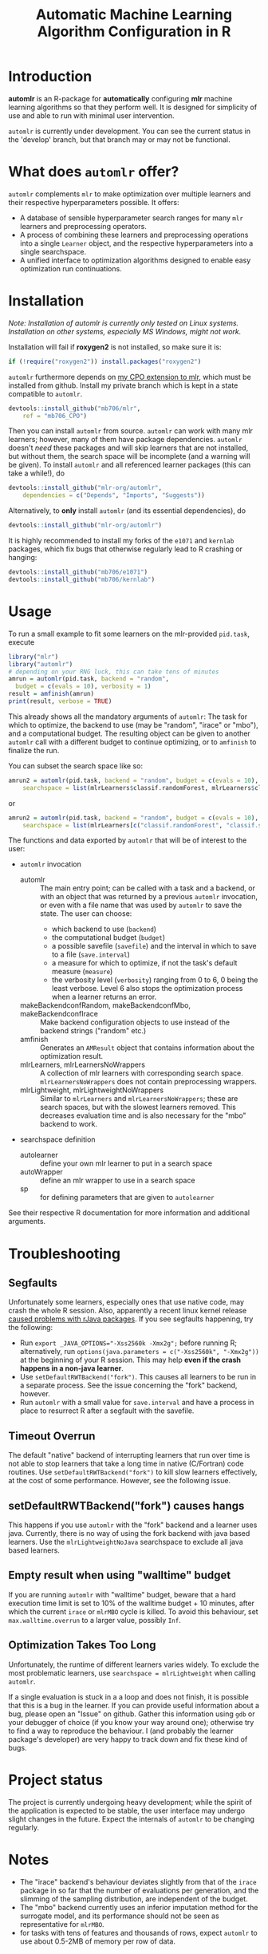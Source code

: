 #+TITLE: Automatic Machine Learning Algorithm Configuration in R
* Introduction
*automlr* is an R-package for *automatically* configuring *mlr* machine learning algorithms so that they perform well. It is designed for simplicity of use and able to run with minimal user intervention.

~automlr~ is currently under development. You can see the current status in the 'develop' branch, but that branch may or may not be functional.

* What does ~automlr~ offer?
~automlr~ complements ~mlr~ to make optimization over multiple learners and their respective hyperparameters possible. It offers:
- A database of sensible hyperparameter search ranges for many ~mlr~ learners and preprocessing operators.
- A process of combining these learners and preprocessing operations into a single ~Learner~ object, and the respective hyperparameters into a single searchspace.
- A unified interface to optimization algorithms designed to enable easy optimization run continuations.

* Installation
/Note: Installation of automlr is currently only tested on Linux systems. Installation on other systems, especially MS Windows, might not work./

Installation will fail if *roxygen2* is not installed, so make sure it is:
#+BEGIN_SRC R
if (!require("roxygen2")) install.packages("roxygen2")
#+END_SRC
~automlr~ furthermore depends on [[https://github.com/mlr-org/mlr/pull/1827][my CPO extension to mlr]], which must be installed from github. Install my private branch which is kept in a state compatible to ~automlr~.
#+BEGIN_SRC R
devtools::install_github("mb706/mlr",
    ref = "mb706_CPO")
#+END_SRC
Then you can install ~automlr~ from source. ~automlr~ can work with many mlr learners; however, many of them have package dependencies. ~automlr~ doesn't /need/ these packages and will skip learners that are not installed, but without them, the search space will be incomplete (and a warning will be given). To install ~automlr~ and all referenced learner packages (this can take a while!), do
#+BEGIN_SRC R
devtools::install_github("mlr-org/automlr",
    dependencies = c("Depends", "Imports", "Suggests"))
#+END_SRC
Alternatively, to *only* install ~automlr~ (and its essential dependencies), do
#+BEGIN_SRC R
devtools::install_github("mlr-org/automlr")
#+END_SRC

It is highly recommended to install my forks of the ~e1071~ and ~kernlab~ packages, which fix bugs that otherwise regularly lead to R crashing or hanging:
#+BEGIN_SRC R
devtools::install_github("mb706/e1071")
devtools::install_github("mb706/kernlab")
#+END_SRC

* Usage
To run a small example to fit some learners on the mlr-provided ~pid.task~, execute
#+BEGIN_SRC R
library("mlr")
library("automlr")
# depending on your RNG luck, this can take tens of minutes
amrun = automlr(pid.task, backend = "random",
  budget = c(evals = 10), verbosity = 1)
result = amfinish(amrun)
print(result, verbose = TRUE)
#+END_SRC
This already shows all the mandatory arguments of ~automlr~: The task for which to optimize, the backend to use (may be "random", "irace" or "mbo"), and a computational budget. The resulting object can be given to another ~automlr~ call with a different budget to continue optimizing, or to ~amfinish~ to finalize the run.

You can subset the search space like so:
#+BEGIN_SRC R
amrun2 = automlr(pid.task, backend = "random", budget = c(evals = 10),
    searchspace = list(mlrLearners$classif.randomForest, mlrLearners$classif.svm))
#+END_SRC
or
#+BEGIN_SRC R
amrun2 = automlr(pid.task, backend = "random", budget = c(evals = 10),
    searchspace = list(mlrLearners[c("classif.randomForest", "classif.svm")]))
#+END_SRC

The functions and data exported by ~automlr~ that will be of interest to the user:
- ~automlr~ invocation
  - automlr :: The main entry point; can be called with a task and a backend, or with an object that was returned by a previous ~automlr~ invocation, or even with a file name that was used by ~automlr~ to save the state. The user can choose:
    - which backend to use (~backend~)
    - the computational budget (~budget~)
    - a possible savefile (~savefile~) and the interval in which to save to a file (~save.interval~)
    - a measure for which to optimize, if not the task's default measure (~measure~)
    - the verbosity level (~verbosity~) ranging from 0 to 6, 0 being the least verbose. Level 6 also stops the optimization process when a learner returns an error.
  - makeBackendconfRandom, makeBackendconfMbo, makeBackendconfIrace :: Make backend configuration objects to use instead of the backend strings ("random" etc.)
  - amfinish :: Generates an ~AMResult~ object that contains information about the optimization result.
  - mlrLearners, mlrLearnersNoWrappers :: A collection of mlr learners with corresponding search space. ~mlrLearnersNoWrappers~ does not contain preprocessing wrappers.
  - mlrLightweight, mlrLightweightNoWrappers :: Similar to ~mlrLearners~ and ~mlrLearnersNoWrappers~; these are search spaces, but with the slowest learners removed. This decreases evaluation time and is also necessary for the "mbo" backend to work.
- searchspace definition
  - autolearner :: define your own mlr learner to put in a search space
  - autoWrapper :: define an mlr wrapper to use in a search space
  - sp :: for defining parameters that are given to ~autolearner~
See their respective R documentation for more information and additional arguments.
* Troubleshooting
** Segfaults
Unfortunately some learners, especially ones that use native code, may crash the whole R session. Also, apparently a recent linux kernel release [[https://github.com/s-u/rJava/issues/110][caused problems with rJava packages]]. If you see segfaults happening, try the following:
- Run ~export _JAVA_OPTIONS="-Xss2560k -Xmx2g";~ before running R; alternatively, run ~options(java.parameters = c("-Xss2560k", "-Xmx2g"))~ at the beginning of your R session. This may help *even if the crash happens in a non-java learner*.
- Use ~setDefaultRWTBackend("fork")~. This causes all learners to be run in a separate process. See the issue concerning the "fork" backend, however.
- Run ~automlr~ with a small value for ~save.interval~ and have a process in place to resurrect R after a segfault with the savefile.
** Timeout Overrun
The default "native" backend of interrupting learners that run over time is not able to stop learners that take a long time in native (C/Fortran) code routines. Use ~setDefaultRWTBackend("fork")~ to kill slow learners effectively, at the cost of some performance. However, see the following issue.
** setDefaultRWTBackend("fork") causes hangs
This happens if you use ~automlr~ with the "fork" backend and a learner uses java. Currently, there is no way of using the fork backend with java based learners. Use the ~mlrLightweightNoJava~ searchspace to exclude all java based learners.
** Empty result when using "walltime" budget
If you are running ~automlr~ with "walltime" budget, beware that a hard execution time limit is set to 10% of the walltime budget + 10 minutes, after which the current ~irace~ or ~mlrMBO~ cycle is killed. To avoid this behaviour, set ~max.walltime.overrun~ to a larger value, possibly ~Inf~.

** Optimization Takes Too Long
Unfortunately, the runtime of different learners varies widely. To exclude the most problematic learners, use ~searchspace = mlrLightweight~ when calling ~automlr~.

If a single evaluation is stuck in a a loop and does not finish, it is possible that this is a bug in the learner. If you can provide useful information about a bug, please open an "Issue" on github. Gather this information using ~gdb~ or your debugger of choice (if you know your way around one); otherwise try to find a way to reproduce the behaviour. I (and probably the learner package's developer) are very happy to track down and fix these kind of bugs.

* Project status
The project is currently undergoing heavy development; while the spirit of the application is expected to be stable, the user interface may undergo slight changes in the future. Expect the internals of ~automlr~ to be changing regularly.

* Notes
- The "irace" backend's behaviour deviates slightly from that of the ~irace~ package in so far that the number of evaluations per generation, and the slimming of the sampling distribution, are independent of the budget.
- The "mbo" backend currently uses an inferior imputation method for the surrogate model, and its performance should not be seen as representative for ~mlrMBO~.
- for tasks with tens of features and thousands of rows, expect ~automlr~ to use about 0.5-2MB of memory per row of data.


* Project TODO
(under consideration, subject to change)
- [ ] release 0.3
  - [ ] integration of wrapper CPOs
- [ ] release 0.4
  - [ ] nicer printing of results  
  - [ ] consistent randomness
    - [ ] test that execution with same seed gets same result
    - [ ] use seeds in learners that use external RNGs
  - [ ] memory handling
  - [ ] searchspace
    - [ ] respect parameter equality IDs
    - [ ] automatically recognize absence of learner (in a hypothetical future mlr version) and don't throw an error
  - [ ] tests
    - [ ] 100% test coverage
    - [ ] test for all possible wrong arguments
    - [ ] other things?
  - [ ] regression learners
  - [ ] installation on Win32
  - [ ] more empirical grounding for mlrLightweight.
- [ ] release 0.5
  - [ ] more sophisticated search space extensions
    - [ ] metalearner wrappers
- [ ] release 0.6
  - [ ] cleaning up
    - [ ] Consistent solution for timeouts, the current one is not stable
    - [ ] Remove Ctrl-C handler, R does not work like this
  - [ ] CPOs
    - [ ] do CPO wrapping the correct way
    - [ ] use Meta-CPO
    - [ ] make CPO types etc. work together
- [ ] release 1.0
  - [ ] everything is really, really stable
- [ ] possible future releases
  - [ ] other backends?
  - [ ] simultaneous multiple task optimization
  - [ ] batchJobs integration? (e.g. break run down into smaller jobs automatically)
  - [ ] priors for learners?
    
** COMMENT also TODO
The [X] blocks still need testing.
- [ ] experimental setup
- [ ] check what is taking random so long with some evals
- [ ] error imputation wrapper
  - [ ] make the imputation result wrapper work
  - [ ] get some way to communicate nature of error
- [ ] check automlr option handling
- [ ] mbo user.extras: add debug dump
